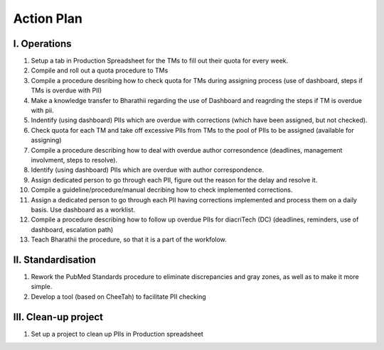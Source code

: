 
Action Plan
===========


I. Operations
-------------

1. Setup a tab in Production Spreadsheet for the TMs to fill out their quota for every week.\

2. Compile and roll out a quota procedure to TMs

3. Compile a procedure desribing how to check quota for TMs during assigning process (use of dashboard, steps if TMs is overdue with PII)

4. Make a knowledge transfer to Bharathii regarding the use of Dashboard and reagrding the steps if TM is overdue with pii.

5. Indentify (using dashboard) PIIs which are overdue with corrections (which have been assigned, but not checked).

6. Check quota for each TM and take off excessive PIIs from TMs to the pool of PIIs to be assigned (available for assigning)

7. Compile a procedure describing how to deal with overdue author corresondence (deadlines, management involvment, steps to resolve).

8. Identify (using dashboard) PIIs which are overdue with author correspondence.

9. Assign dedicated person to go through each PII, figure out the reason for the delay and resolve it.

10. Compile a guideline/procedure/manual decribing how to check implemented corrections.

11. Assign a dedicated person to go through each PII having corrections implemented and process them on a daily basis. Use dashboard as a worklist.

12. Compile a procedure describing how to follow up overdue PIIs for diacriTech (DC) (deadlines, reminders, use of dashboard, escalation path)

13. Teach Bharathii the procedure, so that it is a part of the workfolow.


II. Standardisation
-------------------

1. Rework the PubMed Standards procedure to eliminate discrepancies and gray zones, as well as to make it more simple.

2. Develop a tool (based on CheeTah) to facilitate PII checking


III. Clean-up project
---------------------
1. Set up a project to clean up PIIs in Production spreadsheet